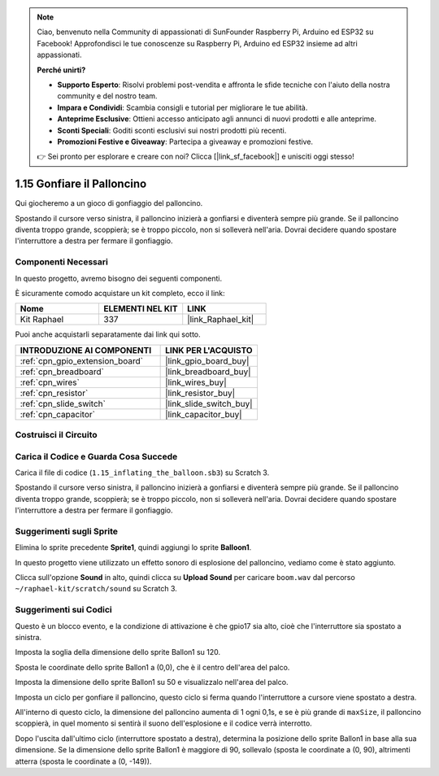 .. note::

    Ciao, benvenuto nella Community di appassionati di SunFounder Raspberry Pi, Arduino ed ESP32 su Facebook! Approfondisci le tue conoscenze su Raspberry Pi, Arduino ed ESP32 insieme ad altri appassionati.

    **Perché unirti?**

    - **Supporto Esperto**: Risolvi problemi post-vendita e affronta le sfide tecniche con l'aiuto della nostra community e del nostro team.
    - **Impara e Condividi**: Scambia consigli e tutorial per migliorare le tue abilità.
    - **Anteprime Esclusive**: Ottieni accesso anticipato agli annunci di nuovi prodotti e alle anteprime.
    - **Sconti Speciali**: Goditi sconti esclusivi sui nostri prodotti più recenti.
    - **Promozioni Festive e Giveaway**: Partecipa a giveaway e promozioni festive.

    👉 Sei pronto per esplorare e creare con noi? Clicca [|link_sf_facebook|] e unisciti oggi stesso!

.. _1.15_scratch:

1.15 Gonfiare il Palloncino
===============================

Qui giocheremo a un gioco di gonfiaggio del palloncino.

Spostando il cursore verso sinistra, il palloncino inizierà a gonfiarsi e diventerà sempre più grande. Se il palloncino diventa troppo grande, scoppierà; se è troppo piccolo, non si solleverà nell'aria. Dovrai decidere quando spostare l'interruttore a destra per fermare il gonfiaggio.

.. image:: img/1.15_header.png

Componenti Necessari
------------------------------

In questo progetto, avremo bisogno dei seguenti componenti.

.. image:: img/1.15_component.png

È sicuramente comodo acquistare un kit completo, ecco il link:

.. list-table::
    :widths: 20 20 20
    :header-rows: 1

    *   - Nome
        - ELEMENTI NEL KIT
        - LINK
    *   - Kit Raphael
        - 337
        - |link_Raphael_kit|

Puoi anche acquistarli separatamente dai link qui sotto.

.. list-table::
    :widths: 30 20
    :header-rows: 1

    *   - INTRODUZIONE AI COMPONENTI
        - LINK PER L'ACQUISTO

    *   - :ref:`cpn_gpio_extension_board`
        - |link_gpio_board_buy|
    *   - :ref:`cpn_breadboard`
        - |link_breadboard_buy|
    *   - :ref:`cpn_wires`
        - |link_wires_buy|
    *   - :ref:`cpn_resistor`
        - |link_resistor_buy|
    *   - :ref:`cpn_slide_switch`
        - |link_slide_switch_buy|
    *   - :ref:`cpn_capacitor`
        - |link_capacitor_buy|

Costruisci il Circuito
---------------------------

.. image:: img/1.15_scratch_fritzing.png

Carica il Codice e Guarda Cosa Succede
-------------------------------------------

Carica il file di codice (``1.15_inflating_the_balloon.sb3``) su Scratch 3.

Spostando il cursore verso sinistra, il palloncino inizierà a gonfiarsi e diventerà sempre più grande. Se il palloncino diventa troppo grande, scoppierà; se è troppo piccolo, non si solleverà nell'aria. Dovrai decidere quando spostare l'interruttore a destra per fermare il gonfiaggio.


Suggerimenti sugli Sprite
--------------------------------

Elimina lo sprite precedente **Sprite1**, quindi aggiungi lo sprite **Balloon1**.

.. image:: img/1.15_slide1.png

In questo progetto viene utilizzato un effetto sonoro di esplosione del palloncino, vediamo come è stato aggiunto.

Clicca sull'opzione **Sound** in alto, quindi clicca su **Upload Sound** per caricare ``boom.wav`` dal percorso ``~/raphael-kit/scratch/sound`` su Scratch 3.

.. image:: img/1.15_slide2.png

Suggerimenti sui Codici
--------------------------------

.. image:: img/1.15_slide3.png
  :width: 500

Questo è un blocco evento, e la condizione di attivazione è che gpio17 sia alto, cioè che l'interruttore sia spostato a sinistra.

.. image:: img/1.15_slide4.png
  :width: 400

Imposta la soglia della dimensione dello sprite Ballon1 su 120.

.. image:: img/1.15_slide7.png
  :width: 400

Sposta le coordinate dello sprite Ballon1 a (0,0), che è il centro dell'area del palco.

.. image:: img/1.15_slide8.png
  :width: 300

Imposta la dimensione dello sprite Ballon1 su 50 e visualizzalo nell'area del palco.

.. image:: img/1.15_slide5.png


Imposta un ciclo per gonfiare il palloncino, questo ciclo si ferma quando l'interruttore a cursore viene spostato a destra.

All'interno di questo ciclo, la dimensione del palloncino aumenta di 1 ogni 0,1s, e se è più grande di ``maxSize``, il palloncino scoppierà, in quel momento si sentirà il suono dell'esplosione e il codice verrà interrotto.

.. image:: img/1.15_slide6.png
  :width: 600

Dopo l'uscita dall'ultimo ciclo (interruttore spostato a destra), determina la posizione dello sprite Ballon1 in base alla sua dimensione. Se la dimensione dello sprite Ballon1 è maggiore di 90, sollevalo (sposta le coordinate a (0, 90), altrimenti atterra (sposta le coordinate a (0, -149)).

